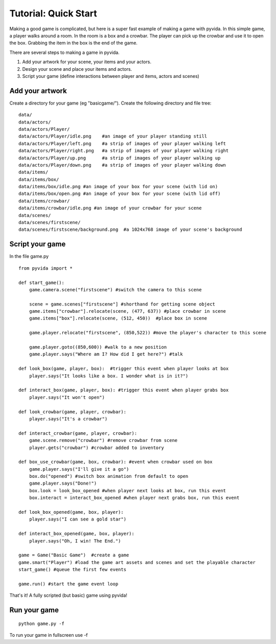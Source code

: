 
Tutorial: Quick Start
=====================================
Making a good game is complicated, but here is a super fast example of making a game with pyvida. In this simple game, a player walks around a room. In the room is a box and a crowbar. The player can pick up the crowbar and use it to open the box. Grabbing the item in the box is the end of the game.

There are several steps to making a game in pyvida.

1. Add your artwork for your scene, your items and your actors.
2. Design your scene and place your items and actors.
3. Script your game (define interactions between player and items, actors and scenes)

Add your artwork
----------------

Create a directory for your game (eg "basicgame/"). Create the following directory and file tree::

    data/
    data/actors/
    data/actors/Player/
    data/actors/Player/idle.png    #an image of your player standing still
    data/actors/Player/left.png    #a strip of images of your player walking left
    data/actors/Player/right.png   #a strip of images of your player walking right
    data/actors/Player/up.png      #a strip of images of your player walking up
    data/actors/Player/down.png    #a strip of images of your player walking down
    data/items/
    data/items/box/
    data/items/box/idle.png #an image of your box for your scene (with lid on)
    data/items/box/open.png #an image of your box for your scene (with lid off)
    data/items/crowbar/
    data/items/crowbar/idle.png #an image of your crowbar for your scene
    data/scenes/
    data/scenes/firstscene/
    data/scenes/firstscene/background.png  #a 1024x768 image of your scene's background 

Script your game
----------------

In the file game.py

::

     from pyvida import *

     def start_game():
         game.camera.scene("firstscene") #switch the camera to this scene
          
         scene = game.scenes["firstscene"] #shorthand for getting scene object
         game.items["crowbar"].relocate(scene, (477, 637)) #place crowbar in scene
         game.items["box"].relocate(scene, (512, 450))  #place box in scene
         
         game.player.relocate("firstscene", (850,522)) #move the player's character to this scene

         game.player.goto((850,600)) #walk to a new position
         game.player.says("Where am I? How did I get here?") #talk

     def look_box(game, player, box):  #trigger this event when player looks at box
         player.says("It looks like a box. I wonder what is in it?")

     def interact_box(game, player, box): #trigger this event when player grabs box
         player.says("It won't open")

     def look_crowbar(game, player, crowbar):
         player.says("It's a crowbar")

     def interact_crowbar(game, player, crowbar): 
         game.scene.remove("crowbar") #remove crowbar from scene
         player.gets("crowbar") #crowbar added to inventory
     
     def box_use_crowbar(game, box, crowbar): #event when crowbar used on box
         game.player.says("I'll give it a go")
         box.do("opened") #switch box animation from default to open
         game.player.says("Done!")
         box.look = look_box_opened #when player next looks at box, run this event
         box.interact = interact_box_opened #when player next grabs box, run this event

     def look_box_opened(game, box, player):
         player.says("I can see a gold star")

     def interact_box_opened(game, box, player):
         player.says("Oh, I win! The End.")

     game = Game("Basic Game")  #create a game
     game.smart("Player") #load the game art assets and scenes and set the playable character
     start_game() #queue the first few events

     game.run() #start the game event loop

That's it! A fully scripted (but basic) game using pyvida!

Run your game
-------------

::

    python game.py -f

To run your game in fullscreen use -f 
